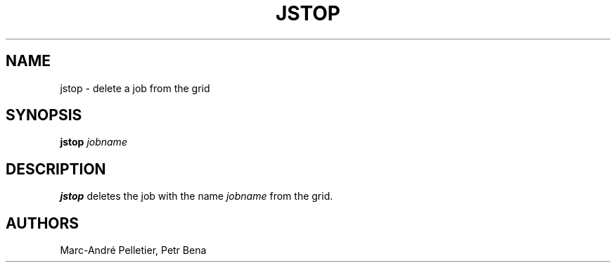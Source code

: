 .\" Man page for jstop
.\" Licensed under CC-BY-SA
.\" Created by Marc-André Pelletier
.\"
.TH JSTOP 1 2014-01-10 1.0.5 "Wikimedia Labs Tools jobutils"
.SH NAME
jstop \- delete a job from the grid
.SH SYNOPSIS
.B jstop
.I jobname
.SH DESCRIPTION
.B jstop
deletes the job with the name
.I jobname
from the grid.
.SH AUTHORS
Marc-André Pelletier, Petr Bena
